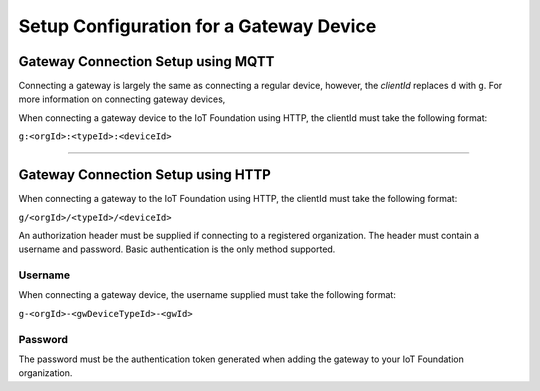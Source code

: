 Setup Configuration for a Gateway Device
============================================

Gateway Connection Setup using MQTT
------------------------------------

Connecting a gateway is largely the same as connecting a regular device, however, the *clientId* replaces ``d`` with ``g``. For more information on connecting gateway devices, 

When connecting a gateway device to the IoT Foundation using HTTP, the clientId must take the following format:

``g:<orgId>:<typeId>:<deviceId>``

----------

Gateway Connection Setup using HTTP
------------------------------------

When connecting a gateway to the IoT Foundation using HTTP, the clientId must take the following format:

``g/<orgId>/<typeId>/<deviceId>``

An authorization header must be supplied if connecting to a registered organization. The header must contain a username and password. Basic authentication is the only method supported.

Username
~~~~~~~~~

When connecting a gateway device, the username supplied must take the following format:

``g-<orgId>-<gwDeviceTypeId>-<gwId>``

Password
~~~~~~~~~

The password must be the authentication token generated when adding the gateway to your IoT Foundation organization.
